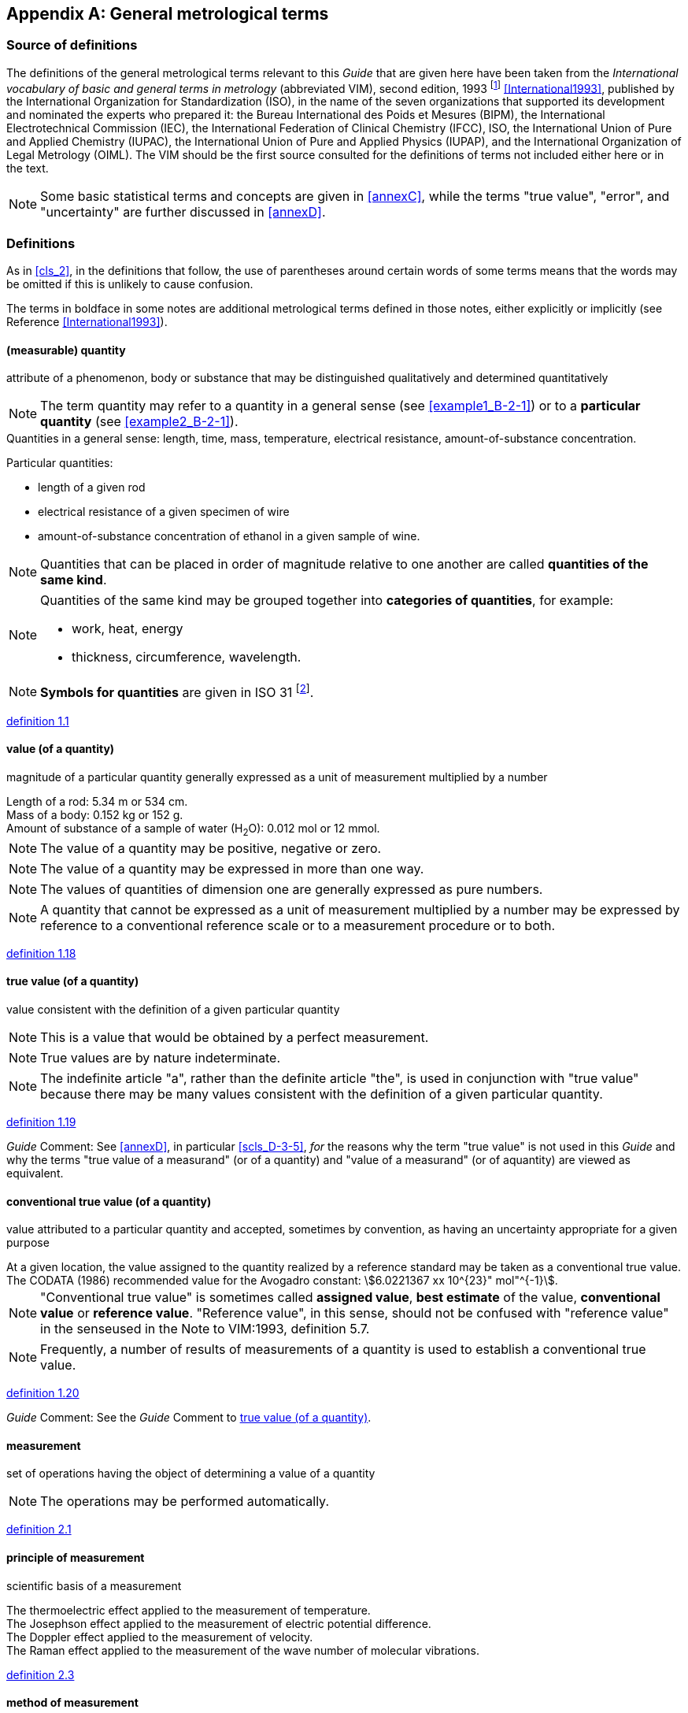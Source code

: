 
[[annexB]]
[appendix]
== General metrological terms

[[scls_B-1]]
=== Source of definitions

The definitions of the general metrological terms relevant to this _Guide_ that are given here have been taken from the _International vocabulary of basic and general terms in metrology_ (abbreviated VIM), second edition, 1993 footnote:[*Footnote to the 2008 version:* The third edition of the vocabulary was published in 2008, under the title JCGM 200:2008, _International vocabulary of metrology -- Basic and general concepts and associated terms (VIM)_.] <<International1993>>, published by the International Organization for Standardization (ISO), in the name of the seven organizations that supported its development and nominated the experts who prepared it: the Bureau International des Poids et Mesures (BIPM), the International Electrotechnical Commission (IEC), the International Federation of Clinical Chemistry (IFCC), ISO, the International Union of Pure and Applied Chemistry (IUPAC), the International Union of Pure and Applied Physics (IUPAP), and the International Organization of Legal Metrology (OIML). The VIM should be the first source consulted for the definitions of terms not included either here or in the text.

NOTE: Some basic statistical terms and concepts are given in <<annexC>>, while the terms "true value", "error", and "uncertainty" are further discussed in <<annexD>>.


[[scls_B-2]]
=== Definitions

As in <<cls_2>>, in the definitions that follow, the use of parentheses around certain words of some terms means that the words may be omitted if this is unlikely to cause confusion.

The terms in boldface in some notes are additional metrological terms defined in those notes, either explicitly or implicitly (see Reference <<International1993>>).


[[scls_B-2-1]]
==== (measurable) quantity

attribute of a phenomenon, body or substance that may be distinguished qualitatively and determined quantitatively

[[note1_B-2-1]]
NOTE: The term quantity may refer to a quantity in a general sense (see <<example1_B-2-1>>) or to a *particular quantity* (see <<example2_B-2-1>>).

[[example1_B-2-1]]
[example]
Quantities in a general sense: length, time, mass, temperature, electrical resistance, amount-of-substance concentration.

[[example2_B-2-1]]
[example]
====
Particular quantities:

* length of a given rod
* electrical resistance of a given specimen of wire
* amount-of-substance concentration of ethanol in a given sample of wine.
====

NOTE: Quantities that can be placed in order of magnitude relative to one another are called *quantities of the same kind*.

[NOTE]
====
Quantities of the same kind may be grouped together into *categories of quantities*, for example:

* work, heat, energy
* thickness, circumference, wavelength.
====

NOTE: *Symbols for quantities* are given in ISO 31 footnote:[*Footnote to the 2008 version:* The ISO 31 series is under revision as a series of ISO 80000 and IEC 80000 documents. (Some of these documents have already been published.)].

// [VIM:1993, definition 1.1]
[.source]
<<International1993,definition 1.1>>


[[scls_B-2-2]]
==== value (of a quantity)

magnitude of a particular quantity generally expressed as a unit of measurement multiplied by a number

[example]
Length of a rod: 5.34 m or 534 cm.

[example]
Mass of a body: 0.152 kg or 152 g.

[example]
Amount of substance of a sample of water (H~2~O): 0.012 mol or 12 mmol.

NOTE: The value of a quantity may be positive, negative or zero.

NOTE: The value of a quantity may be expressed in more than one way.

NOTE: The values of quantities of dimension one are generally expressed as pure numbers.

NOTE: A quantity that cannot be expressed as a unit of measurement multiplied by a number may be expressed by reference to a conventional reference scale or to a measurement procedure or to both.

// [VIM:1993, definition 1.18]
[.source]
<<International1993,definition 1.18>>


[[scls_B-2-3]]
==== true value (of a quantity)

value consistent with the definition of a given particular quantity

NOTE: This is a value that would be obtained by a perfect measurement.

NOTE: True values are by nature indeterminate.

NOTE: The indefinite article "a", rather than the definite article "the", is used in conjunction with "true value" because there may be many values consistent with the definition of a given particular quantity.

// [VIM:1993, definition 1.19]
[.source]
<<International1993,definition 1.19>>

_Guide_ Comment: See <<annexD>>, in particular <<scls_D-3-5>>, _for_ the reasons why the term "true value" is not used in this _Guide_ and why the terms "true value of a measurand" (or of a quantity) and "value of a measurand" (or of aquantity) are viewed as equivalent.


[[scls_B-2-4]]
==== conventional true value (of a quantity)

value attributed to a particular quantity and accepted, sometimes by convention, as having an uncertainty appropriate for a given purpose

[example]
At a given location, the value assigned to the quantity realized by a reference standard may be taken as a conventional true value.

[example]
The CODATA (1986) recommended value for the Avogadro constant: stem:[6.0221367 xx 10^{23}" mol"^{-1}].


NOTE: "Conventional true value" is sometimes called *assigned value*, *best estimate* of the value, *conventional value* or *reference value*. "Reference value", in this sense, should not be confused with "reference value" in the senseused in the Note to VIM:1993, definition 5.7.

NOTE: Frequently, a number of results of measurements of a quantity is used to establish a conventional true value.

// [VIM:1993, definition 1.20]
[.source]
<<International1993,definition 1.20>>

_Guide_ Comment: See the _Guide_ Comment to <<scls_B-2-3>>.


[[scls_B-2-5]]
==== measurement

set of operations having the object of determining a value of a quantity

NOTE: The operations may be performed automatically.

// [VIM:1993, definition 2.1]
[.source]
<<International1993,definition 2.1>>


[[scls_B-2-6]]
==== principle of measurement

scientific basis of a measurement

[example]
The thermoelectric effect applied to the measurement of temperature.

[example]
The Josephson effect applied to the measurement of electric potential difference.

[example]
The Doppler effect applied to the measurement of velocity.

[example]
The Raman effect applied to the measurement of the wave number of molecular vibrations.

// [VIM:1993, definition 2.3]
[.source]
<<International1993,definition 2.3>>


[[scls_B-2-7]]
==== method of measurement

logical sequence of operations, described generically, used in the performance of measurements

[NOTE]
====
Methods of measurement may be qualified in various ways such as:

* substitution method
* differential method
* null method.
====

// [VIM:1993, definition 2.4]
[.source]
<<International1993,definition 2.4>>


[[scls_B-2-8]]
==== measurement procedure

set of operations, described specifically, used in the performance of particular measurements according to a given method

NOTE: A measurement procedure is usually recorded in a document that is sometimes itself called a "measurement procedure" (or a *measurement method*) and is usually in sufficient detail to enable an operator to carry out a measurement without additional information.

// [VIM:1993, definition 2.5]
[.source]
<<International1993,definition 2.5>>


[[scls_B-2-9]]
==== measurand

particular quantity subject to measurement

[example]
Vapour pressure of a given sample of water at 20 °C.

NOTE: The specification of a measurand may require statements about quantities such as time, temperature and pressure.

// [VIM:1993, definition 2.6]
[.source]
<<International1993,definition 2.6>>


[[scls_B-2-10]]
==== influence quantity

quantity that is not the measurand but that affects the result of the measurement

[example]
Temperature of a micrometer used to measure length.

[example]
Frequency in the measurement of the amplitude of an alternating electric potential difference.

[example]
Bilirubin concentration in the measurement of haemoglobin concentration in a sample of human blood plasma.

// [VIM:1993, definition 2.7]
[.source]
<<International1993,definition 2.7>>

_Guide_ Comment: The definition of influence quantity is understood to include values associated with measurement standards, reference materials, and reference data upon which the result of a measurement may depend, as well as phenomena such as short-term measuring instrument fluctuations and quantities such as ambient temperature, barometric pressure and humidity.


[[scls_B-2-11]]
==== result of a measurement

value attributed to a measurand, obtained by measurement

[NOTE]
====
When a result is given, it should be made clear whether it refers to:

* the indication
* the uncorrected result
* the corrected result

and whether several values are averaged.
====

NOTE: A complete statement of the result of a measurement includes information about the uncertainty of measurement.

// [VIM:1993, definition 3.1]
[.source]
<<International1993,definition 3.1>>


[[scls_B-2-12]]
==== uncorrected result

result of a measurement before correction for systematic error

// [VIM:1993, definition 3.3]
[.source]
<<International1993,definition 3.3>>


[[scls_B-2-13]]
==== corrected result

result of a measurement after correction for systematic error

// [VIM:1993, definition 3.4]
[.source]
<<International1993,definition 3.4>>


[[scls_B-2-14]]
==== accuracy of measurement

closeness of the agreement between the result of a measurement and a true value of the measurand

NOTE: "Accuracy" is a qualitative concept.

NOTE: The term *precision* should not be used for "accuracy".

// [VIM:1993, definition 3.5]
[.source]
<<International1993,definition 3.5>>

_Guide_ Comment: See the _Guide_ Comment to <<scls_B-2-3>>.


[[scls_B-2-15]]
==== repeatability (of results of measurements)

closeness of the agreement between the results of successive measurements of the same measurand carried out under the same conditions of measurement

[[note1_B-2-15]]
NOTE: These conditions are called *repeatability conditions*.

[NOTE]
====
Repeatability conditions include:

* the same measurement procedure
* the same observer
* the same measuring instrument, used under the same conditions
* the same location
* repetition over a short period of time.
====

NOTE: Repeatability may be expressed quantitatively in terms of the dispersion characteristics of the results.

// [VIM:1993, definition 3.6]
[.source]
<<International1993,definition 3.6>>


[[scls_B-2-16]]
==== reproducibility (of results of measurements)

closeness of the agreement between the results of measurements of the same measurand carried out under changed conditions of measurement

NOTE: A valid statement of reproducibility requires specification of the conditions changed.

[NOTE]
====
The changed conditions may include:

* principle of measurement
* method of measurement
* observer
* measuring instrument
* reference standard
* location
* conditions of use
* time.
====

NOTE: Reproducibility may be expressed quantitatively in terms of the dispersion characteristics of the results.

NOTE: Results are here usually understood to be corrected results.

// [VIM:1993, definition 3.7]
[.source]
<<International1993,definition 3.7>>


[[scls_B-2-17]]
==== experimental standard deviation

for a series of stem:[n] measurements of the same measurand, the quantity stem:[s(q_k)] characterizing the dispersion of the results and given by the formula:

[stem%unnumbered]
++++
s(q_k) = sqrt({sum_{j=1}^n (q_j - bar(q))^2}/{n-1})
++++

stem:[q_k] being the result of the __k__th measurement and stem:[bar(q)] being the arithmetic mean of the stem:[n] results considered

NOTE: Considering the series of stem:[n] values as a sample of a distribution, stem:[bar(q)] is an unbiased estimate of the mean stem:[mu_q], and stem:[s^2(q_k)] is an unbiased estimate of the variance stem:[sigma^2], of that distribution.

[[note2_B-2-17]]
NOTE: The expression stem:[s(q_k)//sqrt(n)] is an estimate of the standard deviation of the distribution of stem:[bar(q)] and is called the *experimental standard deviation of the mean*.

NOTE: "Experimental standard deviation of the mean" is sometimes incorrectly called *standard error of the mean*.

NOTE: Adapted from VIM:1993, definition 3.8.

_Guide_ Comment: Some of the symbols used in the VIM have been changed in order to achieve consistency with the notation used in <<scls_4-2>> of this _Guide_.


[[scls_B-2-18]]
==== uncertainty (of measurement)

parameter, associated with the result of a measurement, that characterizes the dispersion of the values that could reasonably be attributed to the measurand

NOTE: The parameter may be, for example, a standard deviation (or a given multiple of it), or the half-width of an interval having a stated level of confidence.

NOTE: Uncertainty of measurement comprises, in general, many components. Some of these components may be evaluated from the statistical distribution of the results of series of measurements and can be characterized by experimental standard deviations. The other components, which can also be characterized by standard deviations, are evaluated from assumed probability distributions based on experience or other information.

NOTE: It is understood that the result of the measurement is the best estimate of the value of the measurand, and that all components of uncertainty, including those arising from systematic effects, such as components associated with corrections and reference standards, contribute to the dispersion.

// [VIM:1993, definition 3.9]
[.source]
<<International1993,definition 3.9>>

_Guide_ Comment: It is pointed out in the VIM that this definition and the notes are identical to those in this _Guide_ (see <<scls_2-2-3>>).


[[scls_B-2-19]]
==== error (of measurement)

result of a measurement minus a true value of the measurand

NOTE: Since a true value cannot be determined, in practice a conventional true value is used [see VIM:1993, definitions 1.19 (<<scls_B-2-3>>) and 1.20 (<<scls_B-2-4>>)].

NOTE: When it is necessary to distinguish "error" from "relative error", the former is sometimes called *absolute error of measurement*. This should not be confused with *absolute value of error*, which is the modulus of the error.

// [VIM:1993, definition 3.10]
[.source]
<<International1993,definition 3.10>>

_Guide_ Comment: If the result of a measurement depends on the values of quantities other than the measurand, the errors of the measured values of these quantities contribute to the error of the result of the measurement. Also see the _Guide_ Comment to <<scls_B-2-22>> and to <<scls_B-2-3>>.


[[scls_B-2-20]]
==== relative error

error of measurement divided by a true value of the measurand

NOTE: Since a true value cannot be determined, in practice a conventional true value is used [see VIM:1993, definitions 1.19 (<<scls_B-2-3>>) and 1.20 (<<scls_B-2-4>>)].

// [VIM:1993, definition 3.12]
[.source]
<<International1993,definition 3.12>>

_Guide_ Comment: See the _Guide_ Comment to <<scls_B-2-3>>.


[[scls_B-2-21]]
==== random error

result of a measurement minus the mean that would result from an infinite number of measurements of the same measurand carried out under repeatability conditions

NOTE: Random error is equal to error minus systematic error.

NOTE: Because only a finite number of measurements can be made, it is possible to determine only an estimate of random error.

// [VIM:1993, definition 3.13]
[.source]
<<International1993,definition 3.13>>

_Guide_ Comment: See the _Guide_ Comment to <<scls_B-2-22>>.


[[scls_B-2-22]]
==== systematic error

mean that would result from an infinite number of measurements of the same measurand carried out under repeatability conditions minus a true value of the measurand

NOTE: Systematic error is equal to error minus random error.

NOTE: Like true value, systematic error and its causes cannot be completely known.

NOTE: For a measuring instrument, see "bias" (VIM:1993, definition 5.25).

// [VIM:1993, definition 3.14]
[.source]
<<International1993,definition 3.14>>

_Guide_ Comment: The error of the result of a measurement (see <<scls_B-2-19>>) _may_ often be considered as arising from a number of random and systematic effects that contribute individual components of error to the error of the result. Also see the _Guide_ Comment to <<scls_B-2-19>> and to <<scls_B-2-3>>.


[[scls_B-2-23]]
==== correction

value added algebraically to the uncorrected result of a measurement to compensate for systematic error

NOTE: The correction is equal to the negative of the estimated systematic error.

NOTE: Since the systematic error cannot be known perfectly. the compensation cannot be complete.

// [VIM:1993, definition 3.15]
[.source]
<<International1993,definition 3.15>>


[[scls_B-2-24]]
==== correction factor

numerical factor by which the uncorrected result of a measurement is multiplied to compensate for systematic error

NOTE: Since the systematic error cannot be known perfectly, the compensation cannot be complete.

// [VIM:1993, definition 3.16]
[.source]
<<International1993,definition 3.16>>
